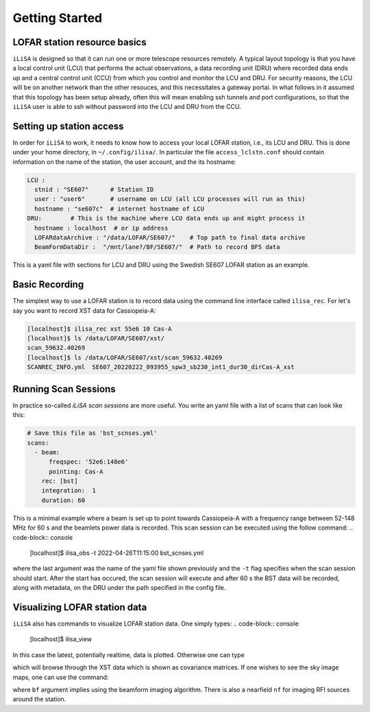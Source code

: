 Getting Started
===============

LOFAR station resource basics
-----------------------------
``iLiSA`` is designed so that it can run one or more telescope resources
remotely. A typical layout topology is that you have a local control unit
(LCU) that performs the actual observations, a data recording unit (DRU)
where recorded data ends up and a central control unit (CCU) from which
you control and monitor the LCU and DRU. For security reasons, the LCU
will be on another network than the other resouces, and this necessitates
a gateway portal. In what follows in it assumed that this topology has
been setup already, often this will mean enabling ssh tunnels and port
configurations, so that the ``iLiSA`` user is able to ssh without password
into the LCU and DRU from the CCU.

Setting up station access
-------------------------
In order for ``iLiSA`` to work, it needs to know how to access your
local LOFAR station, i.e.,  its LCU and DRU.
This is done under your home directory, in ``~/.config/ilisa/``.
In particular the file ``access_lclstn.conf`` should contain information
on the name of the station, the user account, and the its hostname:

.. code-block:: yaml

   LCU :
     stnid : "SE607"      # Station ID
     user : "user6"       # username on LCU (all LCU processes will run as this)
     hostname : "se607c"  # internet hostname of LCU
   DRU:        # This is the machine where LCU data ends up and might process it
     hostname : localhost  # or ip address
     LOFARdataArchive : "/data/LOFAR/SE607/"    # Top path to final data archive
     BeamFormDataDir :  "/mnt/lane?/BF/SE607/"  # Path to record BFS data


This is a yaml file with sections for LCU and DRU using the Swedish SE607
LOFAR station as an example.

Basic Recording
---------------
The simplest way to use a LOFAR station is to record data using the command
line interface called ``ilisa_rec``. For let's say you want to record XST data
for Cassiopeia-A:

.. code-block:: console

   [localhost]$ ilisa_rec xst 55e6 10 Cas-A
   [localhost]$ ls /data/LOFAR/SE607/xst/
   scan_59632.40269
   [localhost]$ ls /data/LOFAR/SE607/xst/scan_59632.40269
   SCANREC_INFO.yml  SE607_20220222_093955_spw3_sb230_int1_dur30_dirCas-A_xst

Running Scan Sessions
---------------------
In practice so-called *iLiSA scan sessions* are more useful. You write an yaml
file with a list of scans that can look like this:

.. code-block:: yaml

    # Save this file as 'bst_scnses.yml'
    scans:
      - beam:
          freqspec: '52e6:148e6'
          pointing: Cas-A
        rec: [bst]
        integration:  1
        duration: 60

This is a minimal example where a beam is set up to point towards Cassiopeia-A
with a frequency range between 52-148 MHz for 60 s and the beamlets power data
is recorded. This scan session can be executed using the follow command:
.. code-block:: console

   [localhost]$ ilisa_obs -t 2022-04-26T11:15:00 bst_scnses.yml

where the last argument was the name of the yaml file shown previously
and the ``-t`` flag specifies when the scan session should start.
After the start has occured, the scan session will execute and after 60 s
the BST data will be recorded, along with metadata, on the DRU under the path
specified in the config file.

Visualizing LOFAR station data
-------------------------------
``iLiSA`` also has commands to visualize LOFAR station data.
One simply types:
.. code-block:: console

   [localhost]$ ilisa_view

In this case the latest, potentially realtime, data is plotted. Otherwise one
can type

.. code-block:: console
   [localhost]$ ilisa_view /data/LOFAR/SE607/xst/SE607_20220222_093955_spw3_sb230_int1_dur30_dirCas-A_xst

which will browse through the XST data which is shown as covariance matrices.
If one wishes to see the sky image maps, one can use the command:

.. code-block:: console
   [localhost]$ ilisa_image bf /data/LOFAR/SE607/xst/SE607_20220222_093955_spw3_sb230_int1_dur30_dirCas-A_xst

where ``bf`` argument implies using the beamform imaging algorithm.
There is also a nearfield ``nf`` for imaging RFI sources around the station.
